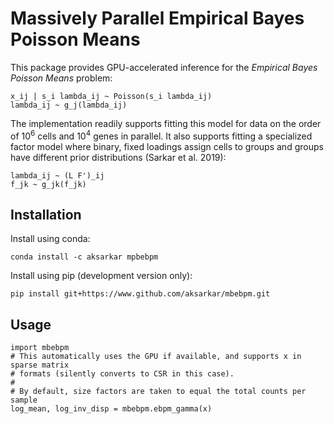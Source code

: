 * Massively Parallel Empirical Bayes Poisson Means 

  This package provides GPU-accelerated inference for the /Empirical Bayes
  Poisson Means/ problem:

  #+BEGIN_EXAMPLE
    x_ij | s_i lambda_ij ~ Poisson(s_i lambda_ij)
    lambda_ij ~ g_j(lambda_ij)
  #+END_EXAMPLE

  The implementation readily supports fitting this model for data on the order
  of 10^6 cells and 10^4 genes in parallel. It also supports fitting a
  specialized factor model where binary, fixed loadings assign cells to groups
  and groups have different prior distributions (Sarkar et al. 2019):

  #+BEGIN_EXAMPLE
    lambda_ij ~ (L F')_ij
    f_jk ~ g_jk(f_jk)
  #+END_EXAMPLE

** Installation

   Install using conda:

   #+BEGIN_SRC ipython
     conda install -c aksarkar mpbebpm
   #+END_SRC

   Install using pip (development version only):

   #+BEGIN_SRC ipython
     pip install git+https://www.github.com/aksarkar/mbebpm.git
   #+END_SRC

** Usage

   #+BEGIN_SRC ipython
     import mbebpm
     # This automatically uses the GPU if available, and supports x in sparse matrix
     # formats (silently converts to CSR in this case).
     #
     # By default, size factors are taken to equal the total counts per sample
     log_mean, log_inv_disp = mbebpm.ebpm_gamma(x)
   #+END_SRC
